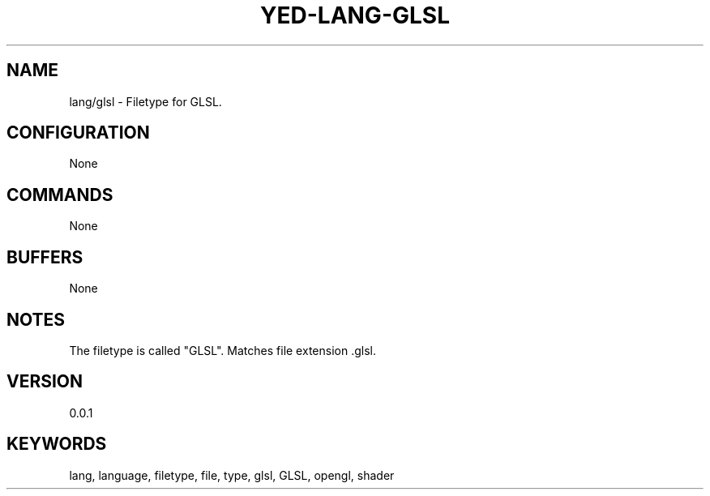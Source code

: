 .TH YED-LANG-GLSL 7 "YED Plugin Manuals" "" "YED Plugin Manuals"
.SH NAME
lang/glsl \- Filetype for GLSL.
.SH CONFIGURATION
None
.SH COMMANDS
None
.SH BUFFERS
None
.SH NOTES
The filetype is called "GLSL".
Matches file extension .glsl.
.SH VERSION
0.0.1
.SH KEYWORDS
lang, language, filetype, file, type, glsl, GLSL, opengl, shader
